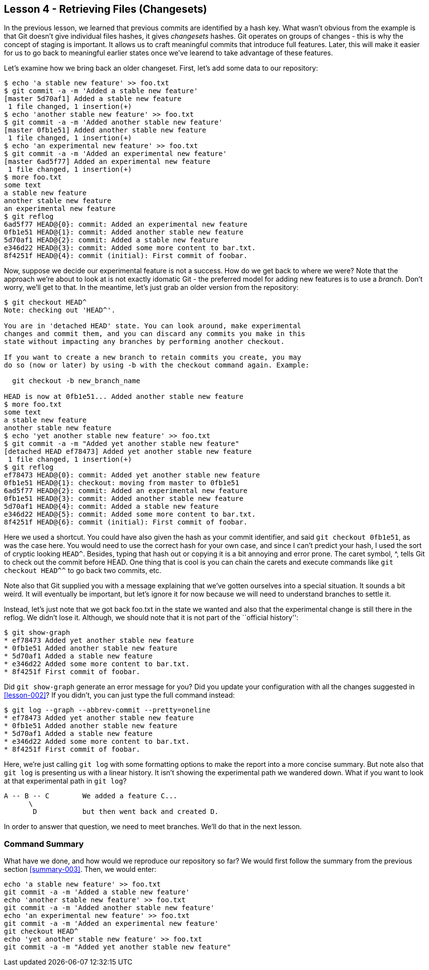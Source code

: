 
Lesson 4 - Retrieving Files (Changesets)
----------------------------------------
[[lesson-004]]

In the previous lesson, we learned that previous commits are identified by a 
hash key. What wasn't obvious from the example is that Git doesn't give 
individual files hashes, it gives _changesets_ hashes. Git operates on groups
of changes - this is why the concept of staging is important. It allows us 
to craft meaningful commits that introduce full features. Later, this will make
it easier for us to go back to meaningful earlier states once we've learend to 
take advantage of these features.

Let's examine how we bring back an older changeset. First, let's add some 
data to our repository:

--------------------
$ echo 'a stable new feature' >> foo.txt 
$ git commit -a -m 'Added a stable new feature'
[master 5d70af1] Added a stable new feature
 1 file changed, 1 insertion(+)
$ echo 'another stable new feature' >> foo.txt 
$ git commit -a -m 'Added another stable new feature'
[master 0fb1e51] Added another stable new feature
 1 file changed, 1 insertion(+)
$ echo 'an experimental new feature' >> foo.txt 
$ git commit -a -m 'Added an experimental new feature'
[master 6ad5f77] Added an experimental new feature
 1 file changed, 1 insertion(+)
$ more foo.txt 
some text
a stable new feature
another stable new feature
an experimental new feature
$ git reflog
6ad5f77 HEAD@{0}: commit: Added an experimental new feature
0fb1e51 HEAD@{1}: commit: Added another stable new feature
5d70af1 HEAD@{2}: commit: Added a stable new feature
e346d22 HEAD@{3}: commit: Added some more content to bar.txt.
8f4251f HEAD@{4}: commit (initial): First commit of foobar.
--------------------

Now, suppose we decide our experimental feature is not a success. How do we 
get back to where we were? Note that the approach we're about to look at is
not exactly idomatic Git - the preferred model for adding new features is to use
a _branch_. Don't worry, we'll get to that. In the meantime, let's just grab an
older version from the repository:

---------------------
$ git checkout HEAD^
Note: checking out 'HEAD^'.

You are in 'detached HEAD' state. You can look around, make experimental
changes and commit them, and you can discard any commits you make in this
state without impacting any branches by performing another checkout.

If you want to create a new branch to retain commits you create, you may
do so (now or later) by using -b with the checkout command again. Example:

  git checkout -b new_branch_name

HEAD is now at 0fb1e51... Added another stable new feature
$ more foo.txt 
some text
a stable new feature
another stable new feature
$ echo 'yet another stable new feature' >> foo.txt 
$ git commit -a -m "Added yet another stable new feature"
[detached HEAD ef78473] Added yet another stable new feature
 1 file changed, 1 insertion(+)
$ git reflog
ef78473 HEAD@{0}: commit: Added yet another stable new feature
0fb1e51 HEAD@{1}: checkout: moving from master to 0fb1e51
6ad5f77 HEAD@{2}: commit: Added an experimental new feature
0fb1e51 HEAD@{3}: commit: Added another stable new feature
5d70af1 HEAD@{4}: commit: Added a stable new feature
e346d22 HEAD@{5}: commit: Added some more content to bar.txt.
8f4251f HEAD@{6}: commit (initial): First commit of foobar.
---------------------

Here we used a shortcut. You could have also given the hash as your commit
identifier, and said `git checkout 0fb1e51`, as was the case here. You would 
need to use the correct hash for your own case, and since I can't predict your 
hash, I used the sort of cryptic looking `HEAD^`. Besides, typing that hash out or 
copying it is a bit annoying and error prone. The caret symbol, +^+, tells Git
to check out the commit before +HEAD+. One thing that is cool is you can chain
the carets and execute commands like `git checkout HEAD^^` to go back two 
commits, etc.

Note also that Git supplied you with a message explaining that we've gotten 
ourselves into a special situation. It sounds a 
bit weird. It will eventually be important, but let's ignore it for now because 
we will need to understand branches to settle it.

Instead, let's just note that we got back +foo.txt+ in the state we wanted and 
also that the experimental change is still there in the reflog. We didn't lose it.
Although, we should note that it is not part of the ``official history'':

---------------------
$ git show-graph
* ef78473 Added yet another stable new feature
* 0fb1e51 Added another stable new feature
* 5d70af1 Added a stable new feature
* e346d22 Added some more content to bar.txt.
* 8f4251f First commit of foobar.
---------------------

Did `git show-graph` generate an error message for you? Did you update your 
configuration with all the changes suggested in <<lesson-002>>? If you didn't,
you can just type the full command instead:

---------------------
$ git log --graph --abbrev-commit --pretty=oneline
* ef78473 Added yet another stable new feature
* 0fb1e51 Added another stable new feature
* 5d70af1 Added a stable new feature
* e346d22 Added some more content to bar.txt.
* 8f4251f First commit of foobar.
---------------------

Here, we're just calling `git log` with some formatting options to make the report
into a more concise summary. But note also that `git log` is presenting us with a 
linear history. It isn't showing the experimental path we wandered down. What if
you want to look at that experimental path in `git log`?

---------------------------
A -- B -- C        We added a feature C...
      \ 
       D           but then went back and created D. 
---------------------------

In order to answer that question, we need to meet branches. We'll do that in the 
next lesson.

Command Summary
~~~~~~~~~~~~~~~
[[summary-004]]

What have we done, and how would we reproduce our repository so far?
We would first follow the summary from the previous section <<summary-003>>.
Then, we would enter:

-----------------
echo 'a stable new feature' >> foo.txt 
git commit -a -m 'Added a stable new feature'
echo 'another stable new feature' >> foo.txt 
git commit -a -m 'Added another stable new feature'
echo 'an experimental new feature' >> foo.txt 
git commit -a -m 'Added an experimental new feature'
git checkout HEAD^
echo 'yet another stable new feature' >> foo.txt 
git commit -a -m "Added yet another stable new feature"
-----------------

